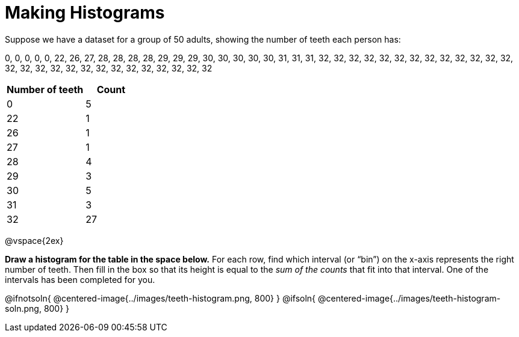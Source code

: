= Making Histograms

Suppose we have a dataset for a group of 50 adults, showing the number of teeth each person has:

0, 0, 0, 0, 0, 22, 26, 27, 28, 28, 28, 28, 29, 29, 29, 30, 30, 30, 30, 30, 31, 31, 31, 32, 32, 32, 32, 32, 32, 32, 32, 32, 32, 32, 32, 32, 32, 32, 32, 32, 32, 32, 32, 32, 32, 32, 32, 32, 32, 32

[cols="^3a,^2a",options="header"]
|===
| Number of teeth 	| Count
|  0 				| 5
| 22 				| 1
| 26 				| 1
| 27 				| 1
| 28 				| 4
| 29 				| 3
| 30 				| 5
| 31 				| 3
| 32 				| 27

|===

@vspace{2ex}

*Draw a histogram for the table in the space below.* For each row, find which interval
(or “bin”) on the x-axis represents the right number of teeth. Then fill in the box so that
its height is equal to the _sum of the counts_ that fit into that interval. One of
the intervals has been completed for you.

@ifnotsoln{ @centered-image{../images/teeth-histogram.png, 800} }
@ifsoln{ @centered-image{../images/teeth-histogram-soln.png, 800} }
